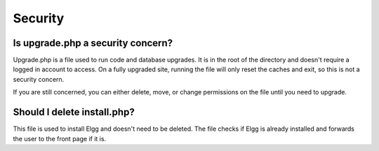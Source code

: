 Security
========

Is upgrade.php a security concern?
----------------------------------

Upgrade.php is a file used to run code and database upgrades. It is in the root of the directory and doesn't require a logged in account to access. On a fully upgraded site, running the file will only reset the caches and exit, so this is not a security concern.

If you are still concerned, you can either delete, move, or change permissions on the file until you need to upgrade.

Should I delete install.php?
----------------------------

This file is used to install Elgg and doesn't need to be deleted. The file checks if Elgg is already installed and forwards the user to the front page if it is.